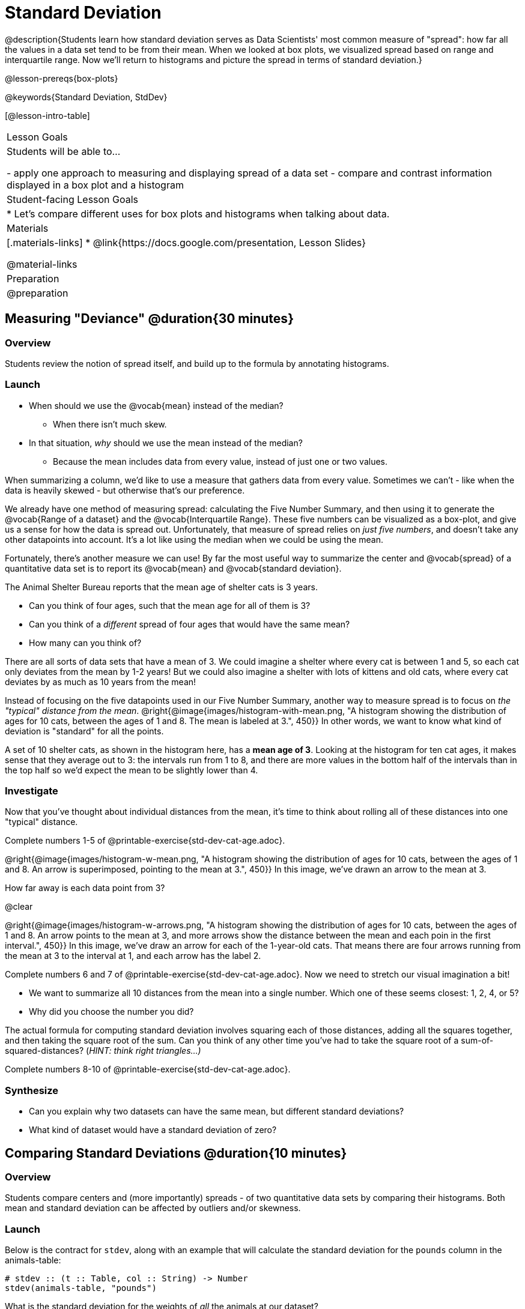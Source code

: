 = Standard Deviation

@description{Students learn how standard deviation serves as Data Scientists' most common measure of "spread": how far all the values in a data set tend to be from their mean. When we looked at box plots, we visualized spread based on range and interquartile range. Now we’ll return to histograms and picture the spread in terms of standard deviation.}

@lesson-prereqs{box-plots}

@keywords{Standard Deviation, StdDev}

[@lesson-intro-table]
|===
| Lesson Goals
| Students will be able to...

- apply one approach to measuring and displaying spread of a data set
- compare and contrast information displayed in a box plot and a histogram

| Student-facing Lesson Goals
|

* Let’s compare different uses for box plots and histograms when talking about data.

| Materials
|[.materials-links]
* @link{https://docs.google.com/presentation, Lesson Slides}

@material-links

| Preparation
| @preparation

|===

== Measuring "Deviance" @duration{30 minutes}

=== Overview
Students review the notion of spread itself, and build up to the formula by annotating histograms.

=== Launch
[.lesson-instruction]
* When should we use the @vocab{mean} instead of the median?
** When there isn't much skew.
* In that situation, _why_ should we use the mean instead of the median?
** Because the mean includes data from every value, instead of just one or two values.

When summarizing a column, we'd like to use a measure that gathers data from every value. Sometimes we can't - like when the data is heavily skewed - but otherwise that's our preference.

We already have one method of measuring spread: calculating the Five Number Summary, and then using it to generate the @vocab{Range of a dataset} and the @vocab{Interquartile Range}. These five numbers can be visualized as a box-plot, and give us a sense for how the data is spread out. Unfortunately, that measure of spread relies on _just five numbers_, and doesn't take any other datapoints into account. It's a lot like using the median when we could be using the mean.

Fortunately, there's another measure we can use! By far the most useful way to summarize the center and @vocab{spread} of a quantitative data set is to report its @vocab{mean} and @vocab{standard deviation}.

[.lesson-point]
The Animal Shelter Bureau reports that the mean age of shelter cats is 3 years.

[.lesson-instruction]
- Can you think of four ages, such that the mean age for all of them is 3?
- Can you think of a _different_ spread of four ages that would have the same mean?
- How many can you think of?

There are all sorts of data sets that have a mean of 3. We could imagine a shelter where every cat is between 1 and 5, so each cat only deviates from the mean by 1-2 years! But we could also imagine a shelter with lots of kittens and old cats, where every cat deviates by as much as 10 years from the mean!

Instead of focusing on the five datapoints used in our Five Number Summary, another way to measure spread is to focus on _the "typical" distance from the mean_. @right{@image{images/histogram-with-mean.png, "A histogram showing the distribution of ages for 10 cats, between the ages of 1 and 8. The mean is labeled at 3.", 450}} In other words, we want to know what kind of deviation is "standard" for all the points. +

A set of 10 shelter cats, as shown in the histogram here, has a *mean age of 3*. Looking at the histogram for ten cat ages, it makes sense that they average out to 3: the intervals run from 1 to 8, and there are more values in the bottom half of the intervals than in the top half so we'd expect the mean to be slightly lower than 4.

=== Investigate
Now that you’ve thought about individual distances from the mean, it’s time to think about rolling all of these distances into one "typical" distance.

[.lesson-instruction]
Complete numbers 1-5 of @printable-exercise{std-dev-cat-age.adoc}.

@right{@image{images/histogram-w-mean.png, "A histogram showing the distribution of ages for 10 cats, between the ages of 1 and 8. An arrow is superimposed, pointing to the mean at 3.", 450}} In this image, we've drawn an arrow to the mean at 3.

How far away is each data point from 3?

@clear

@right{@image{images/histogram-w-arrows.png, "A histogram showing the distribution of ages for 10 cats, between the ages of 1 and 8. An arrow points to the mean at 3, and more arrows show the distance between the mean and each poin in the first interval.", 450}} In this image, we've draw an arrow for each of the 1-year-old cats. That means there are four arrows running from the mean at 3 to the interval at 1, and each arrow has the label 2.

[.lesson-instruction]
--
Complete numbers 6 and 7 of @printable-exercise{std-dev-cat-age.adoc}. Now we need to stretch our visual imagination a bit!

- We want to summarize all 10 distances from the mean into a single number. Which one of these seems closest: 1, 2, 4, or 5?
- Why did you choose the number you did?
--

The actual formula for computing standard deviation involves squaring each of those distances, adding all the squares together, and then taking the square root of the sum. Can you think of any other time you've had to take the square root of a sum-of-squared-distances? (_HINT: think right triangles...)_

[.lesson-instruction]
Complete numbers 8-10 of @printable-exercise{std-dev-cat-age.adoc}.

=== Synthesize
- Can you explain why two datasets can have the same mean, but different standard deviations?
- What kind of dataset would have a standard deviation of zero?

== Comparing Standard Deviations @duration{10 minutes}

=== Overview
Students compare centers and (more importantly) spreads - of two quantitative data sets by comparing their histograms. Both mean and standard deviation can be affected by outliers and/or skewness.

=== Launch
Below is the contract for `stdev`, along with an example that will calculate the standard deviation for the `pounds` column in the animals-table:

```
# stdev :: (t :: Table, col :: String) -> Number
stdev(animals-table, "pounds")
```

What is the standard deviation for the weights of _all_ the animals at our dataset?

[.lesson-instruction]
- Make a histogram showing the ages of *all the cats* in the dataset.
- What is the shape of this histogram?
- How does it differ from the one we just looked at?

@right{@image{images/histogram-with-outlier.png, "A histogram showing the distribution of ages for 10 cats, between the ages of 1 and 8. An 11th cat has been added at 16 years.", 450}} Here is the same histogram we saw before, but now with an 11th cat that is 16 years old. That's quite an outlier!

[.lesson-instruction]
- What will this outlier do to the mean?
- What will this outlier do to the standard deviation?

=== Investigate
[.lesson-instruction]
- Turn to @printable-exercise{pages/effect-of-an-outlier.adoc} to explore the extent to which the inclusion of an outlier will affect the center and spread of a quantitative data set.
- OPTIONAL: To see how changes in data values affect the mean and standard deviation, complete @opt-printable-exercise{pages/match-mean-stdev-to-dataset.adoc}.

=== Synthesize
- How much did adding an outlier change the mean? The standard deviation?
- Extreme values affect both the mean and standard deviation of a data set.
- Unusually low values _decrease_ the mean, while unusually high values _increase_ it. Unusually low or high values increase the standard deviation, because it summarizes distance from the mean in either direction.

== Your Analysis @duration{flexible}

=== Overview
Students repeat the previous activity, this time applying it to their own dataset and interpreting their own results. *Note: this activity can be done briefly as a homework assignment, but we recommend giving students an _additional class period_ to work on this.*

=== Investigate

[.lesson-instruction]
- Fill out @printable-exercise{pages/analysis-stdev.adoc} in your Student Workbook. Choose one of the columns you explored with box-plots and measures of center, and look at the standard deviation of that column.
- Add your findings to the research paper.


=== Synthesize
Have students share their findings with one another.


== Additional Exercises:
- @opt-printable-exercise{pages/match-mean-stdev-to-dataset.adoc}
